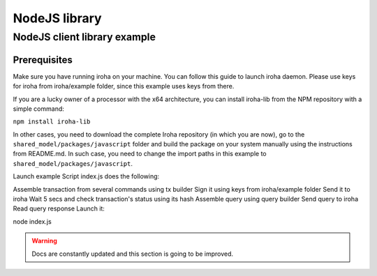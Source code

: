 NodeJS library
==============

NodeJS client library example
-----------------------------

Prerequisites
*************

Make sure you have running iroha on your machine. You can follow this guide to launch iroha daemon. Please use keys for iroha from iroha/example folder, since this example uses keys from there.

If you are a lucky owner of a processor with the x64 architecture, you can install iroha-lib from the NPM repository with a simple command:

``npm install iroha-lib``

In other cases, you need to download the complete Iroha repository (in which you are now), go to the ``shared_model/packages/javascript`` folder and build the package on your system manually using the instructions from README.md. In such case, you need to change the import paths in this example to ``shared_model/packages/javascript``.

Launch example
Script index.js does the following:

Assemble transaction from several commands using tx builder
Sign it using keys from iroha/example folder
Send it to iroha
Wait 5 secs and check transaction's status using its hash
Assemble query using query builder
Send query to iroha
Read query response
Launch it:

node index.js


.. WARNING:: Docs are constantly updated and this section is going to be improved.



